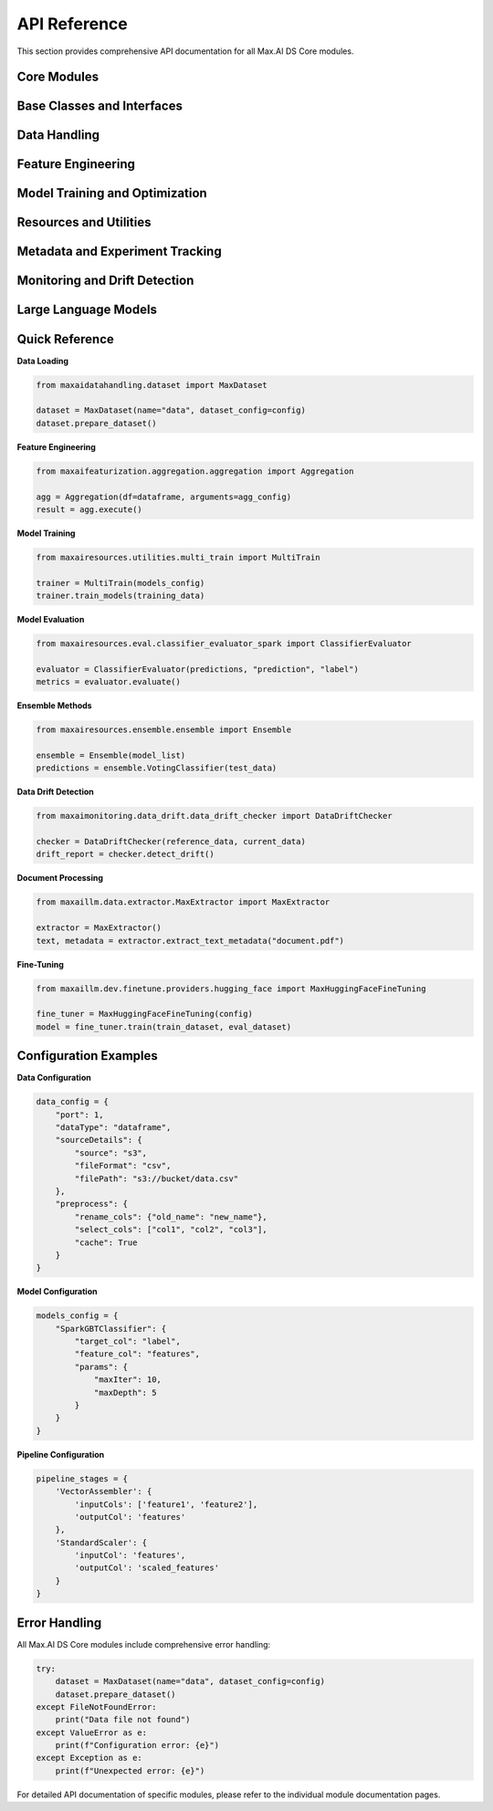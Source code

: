 API Reference
=============

This section provides comprehensive API documentation for all Max.AI DS Core modules.

Core Modules
------------

.. autosummary::
   :toctree: generated
   :recursive:

   maxaibase
   maxaidatahandling
   maxaifeaturization
   maxaimodel
   maxairesources
   maxaimetadata
   maxaimonitoring
   maxaillm

Base Classes and Interfaces
---------------------------

.. autosummary::
   :toctree: generated

   maxaibase.data_connector.data_connector_interface
   maxaibase.model.model_base
   maxaibase.evaluation.evaluator_base
   maxaibase.featurization.featurization_base
   maxaibase.ensemble.ensemble_base
   maxaibase.optimization.optimizer_base

Data Handling
-------------

.. autosummary::
   :toctree: generated

   maxaidatahandling.dataset.MaxDataset
   maxaidatahandling.datafactory.MAXDataFactory
   maxaidatahandling.data_evaluator.DataEvaluator
   maxaidatahandling.data_expectations.MaxExpectations

Feature Engineering
-------------------

.. autosummary::
   :toctree: generated

   maxaifeaturization.aggregation.aggregation.Aggregation
   maxaifeaturization.featuretools.featuretools.FeatureGenerator
   maxaifeaturization.transformation.transform.Transformation
   maxaifeaturization.transformation.window.WindowOperations
   maxaifeaturization.timeseries.univariate
   maxaifeaturization.selection.selector
   maxaifeaturization.decomposition.pca

Model Training and Optimization
-------------------------------

.. autosummary::
   :toctree: generated

   maxaimodel.optimization.optimizer.Optimizer
   maxaimodel.H2O
   maxaimodel.spark
   maxaimodel.python

Resources and Utilities
-----------------------

.. autosummary::
   :toctree: generated

   maxairesources.ensemble.ensemble.Ensemble
   maxairesources.eval.classifier_evaluator_spark.ClassifierEvaluator
   maxairesources.eval.regressor_evaluator_spark.RegressorEvaluator
   maxairesources.eval.model_evaluator.ModelEvaluator
   maxairesources.eval.model_explainer.ModelExplainer
   maxairesources.datachecks.dataframe_analysis_spark.SparkDataFrameAnalyser
   maxairesources.utilities
   maxairesources.pipeline
   maxairesources.model_approval
   maxairesources.optimizer
   maxairesources.logging

Metadata and Experiment Tracking
--------------------------------

.. autosummary::
   :toctree: generated

   maxaimetadata.maxflow
   maxaimetadata.utils.models
   maxaimetadata.utils.runs
   maxaimetadata.utils.email
   maxaimetadata.utils.prometheus

Monitoring and Drift Detection
------------------------------

.. autosummary::
   :toctree: generated

   maxaimonitoring.data_drift.data_drift_checker.DataDriftChecker
   maxaimonitoring.model_drift.model_drift_checker.ModelDriftChecker

Large Language Models
---------------------

.. autosummary::
   :toctree: generated

   maxaillm.data.extractor.MaxExtractor
   maxaillm.data.extractor.MaxPDFExtractor
   maxaillm.data.extractor.MaxDOCExtractor
   maxaillm.data.extractor.MaxPPTExtractor
   maxaillm.data.extractor.MaxHTMLExtractor
   maxaillm.data.extractor.MaxMDExtractor
   maxaillm.dev.finetune.base
   maxaillm.dev.finetune.interface
   maxaillm.dev.finetune.providers.hugging_face
   maxaillm.dev.finetune.tune_method.peft

Quick Reference
---------------

**Data Loading**

.. code-block:: python

   from maxaidatahandling.dataset import MaxDataset
   
   dataset = MaxDataset(name="data", dataset_config=config)
   dataset.prepare_dataset()

**Feature Engineering**

.. code-block:: python

   from maxaifeaturization.aggregation.aggregation import Aggregation
   
   agg = Aggregation(df=dataframe, arguments=agg_config)
   result = agg.execute()

**Model Training**

.. code-block:: python

   from maxairesources.utilities.multi_train import MultiTrain
   
   trainer = MultiTrain(models_config)
   trainer.train_models(training_data)

**Model Evaluation**

.. code-block:: python

   from maxairesources.eval.classifier_evaluator_spark import ClassifierEvaluator
   
   evaluator = ClassifierEvaluator(predictions, "prediction", "label")
   metrics = evaluator.evaluate()

**Ensemble Methods**

.. code-block:: python

   from maxairesources.ensemble.ensemble import Ensemble
   
   ensemble = Ensemble(model_list)
   predictions = ensemble.VotingClassifier(test_data)

**Data Drift Detection**

.. code-block:: python

   from maxaimonitoring.data_drift.data_drift_checker import DataDriftChecker
   
   checker = DataDriftChecker(reference_data, current_data)
   drift_report = checker.detect_drift()

**Document Processing**

.. code-block:: python

   from maxaillm.data.extractor.MaxExtractor import MaxExtractor
   
   extractor = MaxExtractor()
   text, metadata = extractor.extract_text_metadata("document.pdf")

**Fine-Tuning**

.. code-block:: python

   from maxaillm.dev.finetune.providers.hugging_face import MaxHuggingFaceFineTuning
   
   fine_tuner = MaxHuggingFaceFineTuning(config)
   model = fine_tuner.train(train_dataset, eval_dataset)

Configuration Examples
----------------------

**Data Configuration**

.. code-block:: python

   data_config = {
       "port": 1,
       "dataType": "dataframe",
       "sourceDetails": {
           "source": "s3",
           "fileFormat": "csv",
           "filePath": "s3://bucket/data.csv"
       },
       "preprocess": {
           "rename_cols": {"old_name": "new_name"},
           "select_cols": ["col1", "col2", "col3"],
           "cache": True
       }
   }

**Model Configuration**

.. code-block:: python

   models_config = {
       "SparkGBTClassifier": {
           "target_col": "label",
           "feature_col": "features",
           "params": {
               "maxIter": 10,
               "maxDepth": 5
           }
       }
   }

**Pipeline Configuration**

.. code-block:: python

   pipeline_stages = {
       'VectorAssembler': {
           'inputCols': ['feature1', 'feature2'],
           'outputCol': 'features'
       },
       'StandardScaler': {
           'inputCol': 'features',
           'outputCol': 'scaled_features'
       }
   }

Error Handling
--------------

All Max.AI DS Core modules include comprehensive error handling:

.. code-block:: python

   try:
       dataset = MaxDataset(name="data", dataset_config=config)
       dataset.prepare_dataset()
   except FileNotFoundError:
       print("Data file not found")
   except ValueError as e:
       print(f"Configuration error: {e}")
   except Exception as e:
       print(f"Unexpected error: {e}")

For detailed API documentation of specific modules, please refer to the individual module documentation pages.
